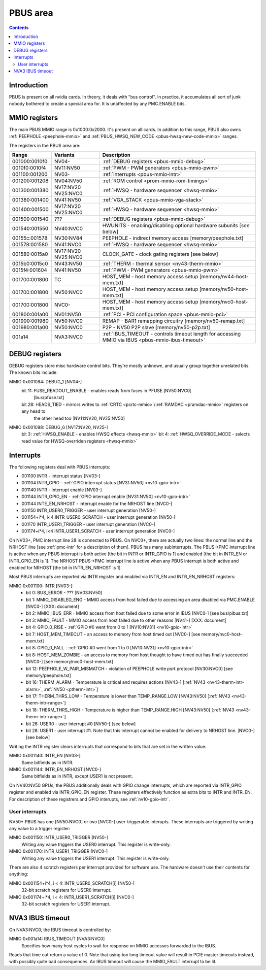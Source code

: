 .. _pbus:

=========
PBUS area
=========

.. contents::


Introduction
============

PBUS is present on all nvidia cards. In theory, it deals with "bus control".
In practice, it accumulates all sort of junk nobody bothered to create
a special area for. It is unaffected by any PMC.ENABLE bits.


.. _pbus-mmio:

MMIO registers
=========================

The main PBUS MMIO range is 0x1000:0x2000. It's present on all cards.
In addition to this range, PBUS also owns :ref:`PEEPHOLE <peephole-mmio>` and
:ref:`PBUS_HWSQ_NEW_CODE <pbus-hwsq-new-code-mmio>` ranges.

The registers in the PBUS area are:

============= ========= ===============
Range         Variants  Description
============= ========= ===============
001000:0010f0 NV04-     :ref:`DEBUG registers <pbus-mmio-debug>`
0010f0:0010f4 NV11:NV50 :ref:`PWM - PWM generators <pbus-mmio-pwm>`
001100:001200 NV03-     :ref:`interrupts <pbus-mmio-intr>`
001200:001208 NV04:NV50 :ref:`ROM control <prom-mmio-rom-timings>`
001300:001380 NV17:NV20 :ref:`HWSQ - hardware sequencer <hwsq-mmio>`
              NV25:NVC0
001380:001400 NV41:NV50 :ref:`VGA_STACK <pbus-mmio-vga-stack>`
001400:001500 NV17:NV20 :ref:`HWSQ - hardware sequencer <hwsq-mmio>`
              NV25:NVC0
001500:001540 ???       :ref:`DEBUG registers <pbus-mmio-debug>`
001540:001550 NV40:NVC0 HWUNITS - enabling/disabling optional hardware subunits [see below]
00155c:001578 NV30:NV84 PEEPHOLE - indirect memory access [memory/peephole.txt]
001578:001580 NV41:NVC0 :ref:`HWSQ - hardware sequencer <hwsq-mmio>`
001580:0015a0 NV17:NV20 CLOCK_GATE - clock gating registers [see below]
              NV25:NVC0
0015b0:0015c0 NV43:NV50 :ref:`THERM - thermal sensor <nv43-therm-mmio>`
0015f4:001604 NV41:NV50 :ref:`PWM - PWM generators <pbus-mmio-pwm>`
001700:001800 TC        HOST_MEM - host memory access setup [memory/nv44-host-mem.txt]
001700:001800 NV50:NVC0 HOST_MEM - host memory access setup [memory/nv50-host-mem.txt]
001700:001800 NVC0-     HOST_MEM - host memory access setup [memory/nvc0-host-mem.txt]
001800:001a00 NV01:NV50 :ref:`PCI - PCI configuration space <pbus-mmio-pci>`
001900:001980 NV50:NVC0 REMAP - BAR1 remapping circuitry [memory/nv50-remap.txt]
001980:001a00 NV50:NVC0 P2P - NV50 P2P slave [memory/nv50-p2p.txt]
001a14        NVA3:NVC0 :ref:`IBUS_TIMEOUT - controls timeout length for accessing MMIO via IBUS <pbus-mmio-ibus-timeout>`
============= ========= ===============

.. todo:: loads and loads of unknown registers not shown


.. _pbus-mmio-debug:

DEBUG registers
===============

DEBUG registers store misc hardware control bits. They're mostly unknown, and
usually group together unrelated bits. The known bits include:

MMIO 0x001084: DEBUG_1 [NV04-]
  bit 11: FUSE_READOUT_ENABLE - enables reads from fuses in PFUSE [NV50:NVC0]
          [bus/pfuse.txt]
  bit 28: HEADS_TIED - mirrors writes to :ref:`CRTC <pcrtc-mmio>`/:ref:`RAMDAC <pramdac-mmio>` registers on any head to
          the other head too [NV11:NV20, NV25:NV50]

MMIO 0x001098: DEBUG_6 [NV17:NV20, NV25-]
  bit 3: :ref:`HWSQ_ENABLE - enables HWSQ effects <hwsq-mmio>`
  bit 4: :ref:`HWSQ_OVERRIDE_MODE - selects read value for HWSQ-overriden registers <hwsq-mmio>`

.. todo:: document other known stuff


.. _pbus-intr:
.. _pbus-mmio-intr:

Interrupts
==========

The following registers deal with PBUS interrupts:

- 001100 INTR - interrupt status [NV03-]
- 001104 INTR_GPIO - :ref:`GPIO interrupt status [NV31:NV50] <nv10-gpio-intr>`
- 001140 INTR - interrupt enable [NV03-]
- 001144 INTR_GPIO_EN - :ref:`GPIO interrupt enable [NV31:NV50] <nv10-gpio-intr>`
- 001144 INTE_EN_NRHOST - interrupt enable for the NRHOST line [NVC0-]
- 001150 INTR_USER0_TRIGGER - user interrupt generation [NV50-]
- 001154+i*4, i<4 INTR_USER0_SCRATCH - user interrupt generation [NV50-]
- 001170 INTR_USER1_TRIGGER - user interrupt generation [NVC0-]
- 001174+i*4, i<4 INTR_USER1_SCRATCH - user interrupt generation [NVC0-]

.. todo:: cleanup

On NV03+, PMC interrupt line 28 is connected to PBUS. On NVC0+, there are
actually two lines: the normal line and the NRHOST line [see :ref:`pmc-intr`
for a description of them]. PBUS has many subinterrupts. The PBUS->PMC interrupt
line is active when any PBUS interrupt is both active [the bit in INTR
or INTR_GPIO is 1] and enabled [the bit in INTR_EN or INTR_GPIO_EN is 1].
The NRHOST PBUS->PMC interrupt line is active when any PBUS interrupt is both
active and enabled for NRHOST [the bit in INTR_EN_NRHOST is 1].

Most PBUS interrupts are reported via INTR register and enabled via INTR_EN
and INTR_EN_NRHOST registers:

MMIO 0x001100: INTR [NV03-]
  - bit 0: BUS_ERROR - ??? [NV03:NV50]
  - bit 1: MMIO_DISABLED_ENG - MMIO access from host failed due to accessing
    an area disabled via PMC.ENABLE [NVC0-] [XXX: document]
  - bit 2: MMIO_IBUS_ERR - MMIO access from host failed due to some error in
    IBUS [NVC0-] [see bus/pibus.txt]
  - bit 3: MMIO_FAULT - MMIO access from host failed due to other reasons
    [NV41-] [XXX: document]
  - bit 4: GPIO_0_RISE - :ref:`GPIO #0 went from 0 to 1 [NV10:NV31] <nv10-gpio-intr>`
  - bit 7: HOST_MEM_TIMEOUT - an access to memory from host timed out [NVC0-]
    [see memory/nvc0-host-mem.txt]
  - bit 8: GPIO_0_FALL - :ref:`GPIO #0 went from 1 to 0 [NV10:NV31] <nv10-gpio-intr>`
  - bit 8: HOST_MEM_ZOMBIE - an access to memory from host thought to have timed
    out has finally succeeded [NVC0-] [see memory/nvc0-host-mem.txt]
  - bit 12: PEEPHOLE_W_PAIR_MISMATCH - violation of PEEPHOLE write port protocol
    [NV30:NVC0] [see memory/peephole.txt]
  - bit 16: THERM_ALARM - Temperature is critical and requires actions
    [NV43-] [:ref:`NV43 <nv43-therm-intr-alarm>`, :ref:`NV50 <ptherm-intr>`]
  - bit 17: THERM_THRS_LOW - Temperature is lower than TEMP_RANGE.LOW
    [NV43:NV50] [:ref:`NV43 <nv43-therm-intr-range>`]
  - bit 18: THERM_THRS_HIGH - Temperature is higher than TEMP_RANGE.HIGH
    [NV43:NV50] [:ref:`NV43 <nv43-therm-intr-range>`]
  - bit 26: USER0 - user interrupt #0 [NV50-] [see below]
  - bit 28: USER1 - user interrupt #1. Note that this interrupt cannot be
    enabled for delivery to NRHOST line. [NVC0-] [see below]

Writing the INTR register clears interrupts that correspond to bits that
are set in the written value.

MMIO 0x001140: INTR_EN [NV03-]
  Same bitfields as in INTR.

MMIO 0x001144: INTR_EN_NRHOST [NVC0-]
  Same bitfields as in INTR, except USER1 is not present.

On NV40:NV50 GPUs, the PBUS additionally deals with GPIO change interrupts,
which are reported via INTR_GPIO register and enabled via INTR_GPIO_EN
register. These registers effectively function as extra bits to INTR and
INTR_EN. For description of these registrers and GPIO interupts, see
:ref:`nv10-gpio-intr`.


User interrupts
---------------

NV50+ PBUS has one [NV50:NVC0] or two [NVC0-] user-triggerable interupts.
These interrupts are triggered by writing any value to a trigger register:

MMIO 0x001150: INTR_USER0_TRIGGER [NV50-]
  Writing any value triggers the USER0 interrupt. This register is write-only.

MMIO 0x001170: INTR_USER1_TRIGGER [NVC0-]
  Writing any value triggers the USER1 interrupt. This register is write-only.

There are also 4 scratch registers per interrupt provided for software use.
The hardware doesn't use their contents for anything:

MMIO 0x001154+i*4, i < 4: INTR_USER0_SCRATCH[i] [NV50-]
  32-bit scratch registers for USER0 interrupt.

MMIO 0x001174+i*4, i < 4: INTR_USER1_SCRATCH[i] [NVC0-]
  32-bit scratch registers for USER1 interrupt.


.. _pbus-mmio-ibus-timeout:

NVA3 IBUS timeout
=================

.. todo:: description, maybe move somewhere else

On NVA3:NVC0, the IBUS timeout is controlled by:

MMIO 0x001a14: IBUS_TIMEOUT [NVA3:NVC0]
  Specifies how many host cycles to wait for response on MMIO accesses
  forwarded to the IBUS.

.. todo:: verify that it's host cycles

Reads that time out return a value of 0. Note that using too long timeout
value will result in PCIE master timeouts instead, with possibly quite bad
consequences. An IBUS timeout will cause the MMIO_FAULT interrupt to be lit.
